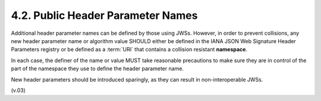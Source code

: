 4.2.  Public Header Parameter Names
---------------------------------------------------

Additional header parameter names can be defined by those using JWSs. 
However, in order to prevent collisions, 
any new header parameter name or algorithm value SHOULD either be defined in the IANA JSON Web Signature Header Parameters registry 
or be defined as a :term:`URI` that contains a collision resistant **namespace**. 

In each case, 
the definer of the name or value MUST take reasonable precautions 
to make sure they are in control of the part of the namespace 
they use to define the header parameter name.

New header parameters should be introduced sparingly, 
as they can result in non-interoperable JWSs. 

(v.03)
